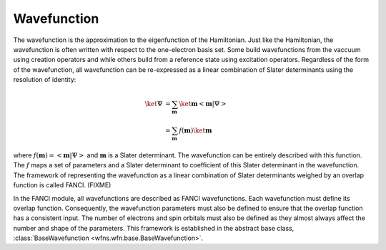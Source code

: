 .. _wavefunction:

Wavefunction
============
The wavefunction is the approximation to the eigenfunction of the Hamiltonian. Just like the
Hamiltonian, the wavefunction is often written with respect to the one-electron basis set. Some
build wavefunctions from the vaccuum using creation operators and while others build from a
reference state using excitation operators. Regardless of the form of the wavefunction, all
wavefunction can be re-expressed as a linear combination of Slater determinants using the resolution
of identity:

.. math::

    \ket{\Psi} &= \sum_{\mathbf{m}} \ket{\mathbf{m}} \left<\mathbf{m} \middle| \Psi \right>\\
    &= \sum_{\mathbf{m}} f(\mathbf{m}) \ket{\mathbf{m}}

where :math:`f(\mathbf{m}) = \left<\mathbf{m} \middle| \Psi \right>` and :math:`\mathbf{m}` is a
Slater determinant. The wavefunction can be entirely described with this function. The :math:`f`
maps a set of parameters and a Slater determinant to coefficient of this Slater determinant in the
wavefunction. The framework of representing the wavefunction as a linear combination of Slater
determinants weighed by an overlap function is called FANCI. (FIXME)

In the FANCI module, all wavefunctions are described as FANCI wavefunctions. Each wavefunction must
define its overlap function. Consequently, the wavefunction parameters must also be defined to
ensure that the overlap function has a consistent input. The number of electrons and spin orbitals
must also be defined as they almost always affect the number and shape of the parameters. This
framework is established in the abstract base class,
:class:`BaseWavefunction <wfns.wfn.base.BaseWavefunction>`.
